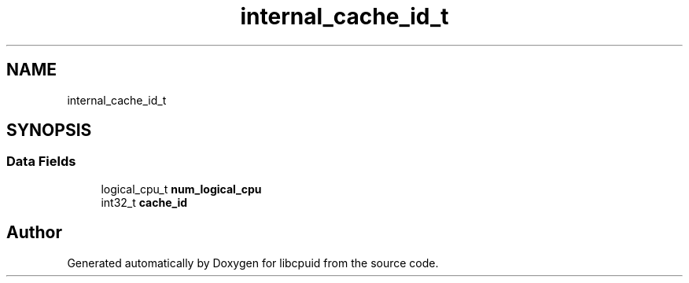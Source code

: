 .TH "internal_cache_id_t" 3libcpuid" \" -*- nroff -*-
.ad l
.nh
.SH NAME
internal_cache_id_t
.SH SYNOPSIS
.br
.PP
.SS "Data Fields"

.in +1c
.ti -1c
.RI "logical_cpu_t \fBnum_logical_cpu\fP"
.br
.ti -1c
.RI "int32_t \fBcache_id\fP"
.br
.in -1c

.SH "Author"
.PP 
Generated automatically by Doxygen for libcpuid from the source code\&.
